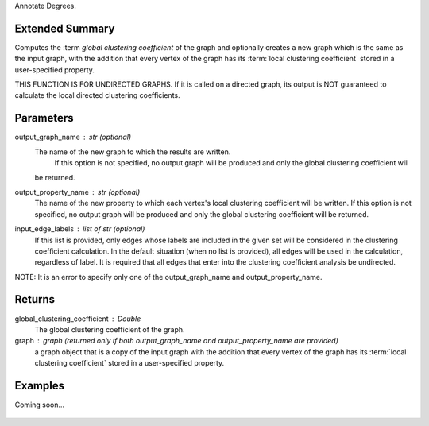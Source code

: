 Annotate Degrees.

Extended Summary
----------------
Computes the :term `global clustering coefficient` of the graph and optionally
creates a new graph which is the same as the input graph, with the addition that every vertex of the graph
has its :term:`local clustering coefficient` stored in a user-specified property.

THIS FUNCTION IS FOR UNDIRECTED GRAPHS. If it is called on a directed graph, its output is NOT guaranteed to calculate
the local directed clustering coefficients.

Parameters
----------
output_graph_name : str (optional)
    The name of the new graph to which the results are written.
     If this option is not specified, no output graph will be produced and only the global clustering coefficient will
    be returned.
output_property_name : str (optional)
    The name of the new property to which each vertex's local clustering coefficient will be written.
    If this option is not specified, no output graph will be produced and only the global clustering coefficient will
    be returned.
input_edge_labels : list of str (optional)
    If this list is provided, only edges whose labels are included in the given set will be considered in the clustering
    coefficient calculation. In the default situation (when no list is provided), all edges will be used in the
    calculation, regardless of label.
    It is required that all edges that enter into the clustering coefficient analysis  be undirected.

NOTE: It is an error to specify only one of the output_graph_name and output_property_name.

Returns
-------
global_clustering_coefficient : Double
    The global clustering coefficient of the graph.

graph : graph (returned only if both output_graph_name and output_property_name are provided)
    a graph object that is a copy of the input graph with the addition that every vertex of the graph
    has its :term:`local clustering coefficient` stored in a user-specified property.

Examples
--------
Coming soon...

    .. versionadded:: 1.0
